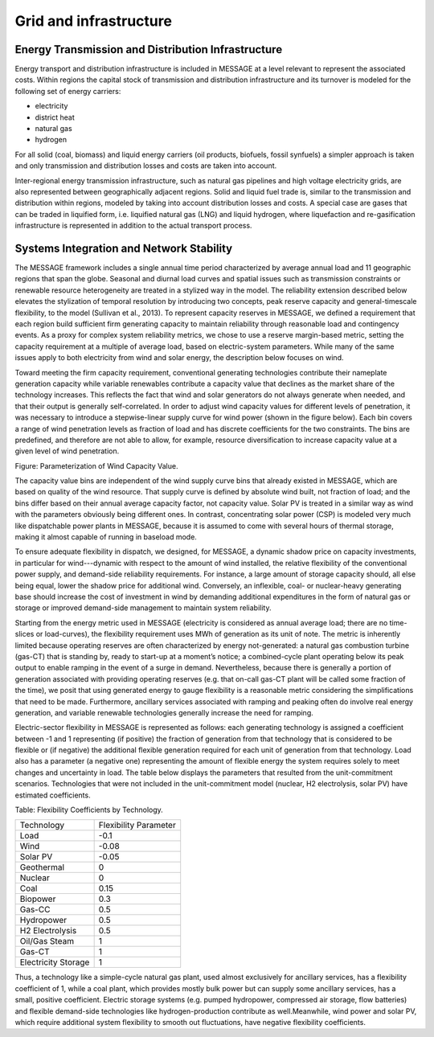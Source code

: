 Grid and infrastructure
=========================
Energy Transmission and Distribution Infrastructure
---------------------------------------------------
Energy transport and distribution infrastructure is included in MESSAGE at a level relevant to represent the associated costs. Within regions the capital stock of transmission and distribution infrastructure and its turnover is modeled for the following set of energy carriers:

* electricity
* district heat
* natural gas
* hydrogen

For all solid (coal, biomass) and liquid energy carriers (oil products, biofuels, fossil synfuels) a simpler approach is taken and only transmission and distribution losses and costs are taken into account.

Inter-regional energy transmission infrastructure, such as natural gas pipelines and high voltage electricity grids, are also represented between geographically adjacent regions. Solid and liquid fuel trade is, similar to the transmission and distribution within regions, modeled by taking into account distribution losses and costs. A special case are gases that can be traded in liquified form, i.e. liquified natural gas (LNG) and liquid hydrogen, where liquefaction and re-gasification infrastructure is represented in addition to the actual transport process.

Systems Integration and Network Stability
------------------------------------------
The MESSAGE framework includes a single annual time period characterized by average annual load and 11 geographic regions that span the globe. Seasonal and diurnal load curves and spatial issues such as transmission constraints or renewable resource heterogeneity are treated in a stylized way in the model. The reliability extension described below elevates the stylization of temporal resolution by introducing two concepts, peak reserve capacity and general-timescale flexibility, to the model (Sullivan et al., 2013). To represent capacity reserves in MESSAGE, we defined a requirement that each region build sufficient firm generating capacity to maintain reliability through reasonable load and contingency events. As a proxy for complex system reliability metrics, we chose to use a reserve margin-based metric, setting the capacity requirement at a multiple of average load, based on electric-system parameters. While many of the same issues apply to both electricity from wind and solar energy, the description below focuses on wind.

Toward meeting the firm capacity requirement, conventional generating technologies contribute their nameplate generation capacity while variable renewables contribute a capacity value that declines as the market share of the technology increases. This reflects the fact that wind and solar generators do not always generate when needed, and that their output is generally self-correlated. In order to adjust wind capacity values for different levels of penetration, it was necessary to introduce a stepwise-linear supply curve for wind power (shown in the figure below). Each bin covers a range of wind penetration levels as fraction of load and has discrete coefficients for the two constraints. The bins are predefined, and therefore are not able to allow, for example, resource diversification to increase capacity value at a given level of wind penetration.

.. image:: /_static/wind_cv.png
Figure: Parameterization of Wind Capacity Value.

The capacity value bins are independent of the wind supply curve bins that already existed in MESSAGE, which are based on quality of the wind resource. That supply curve is defined by absolute wind built, not fraction of load; and the bins differ based on their annual average capacity factor, not capacity value. Solar PV is treated in a similar way as wind with the parameters obviously being different ones. In contrast, concentrating solar power (CSP) is modeled very much like dispatchable power plants in MESSAGE, because it is assumed to come with several hours of thermal storage, making it almost capable of running in baseload mode.

To ensure adequate flexibility in dispatch, we designed, for MESSAGE, a dynamic shadow price on capacity investments, in particular for wind---dynamic with respect to the amount of wind installed, the relative flexibility of the conventional power supply, and demand-side reliability requirements. For instance, a large amount of storage capacity should, all else being equal, lower the shadow price for additional wind. Conversely, an inflexible, coal- or nuclear-heavy generating base should increase the cost of investment in wind by demanding additional expenditures in the form of natural gas or storage or improved demand-side management to maintain system reliability.

Starting from the energy metric used in MESSAGE (electricity is considered as annual average load; there are no time-slices or load-curves), the flexibility requirement uses MWh of generation as its unit of note. The metric is inherently limited because operating reserves are often characterized by energy not-generated: a natural gas combustion turbine (gas-CT) that is standing by, ready to start-up at a moment’s notice; a combined-cycle plant operating below its peak output to enable ramping in the event of a surge in demand. Nevertheless, because there is generally a portion of generation associated with providing operating reserves (e.g. that on-call gas-CT plant will be called some fraction of the time), we posit that using generated energy to gauge flexibility is a reasonable metric considering the simplifications that need to be made. Furthermore, ancillary services associated with ramping and peaking often do involve real energy generation, and variable renewable technologies generally increase the need for ramping.

Electric-sector flexibility in MESSAGE is represented as follows: each generating technology is assigned a coefficient between -1 and 1 representing (if positive) the fraction of generation from that technology that is considered to be flexible or (if negative) the additional flexible generation required for each unit of generation from that technology. Load also has a parameter (a negative one) representing the amount of flexible energy the system requires solely to meet changes and uncertainty in load. The table below displays the parameters that resulted from the unit-commitment scenarios. Technologies that were not included in the unit-commitment model (nuclear, H2 electrolysis, solar PV) have estimated coefficients.

Table: Flexibility Coefficients by Technology.

+---------------------+-----------------------+
| Technology          | Flexibility Parameter |
+---------------------+-----------------------+
| Load                | -0.1                  |
+---------------------+-----------------------+
| Wind                | -0.08                 |
+---------------------+-----------------------+
| Solar PV            | -0.05                 |
+---------------------+-----------------------+
| Geothermal          | 0                     |
+---------------------+-----------------------+
| Nuclear             | 0                     |
+---------------------+-----------------------+
| Coal                | 0.15                  |
+---------------------+-----------------------+
| Biopower            | 0.3                   |
+---------------------+-----------------------+
| Gas-CC              | 0.5                   |
+---------------------+-----------------------+
| Hydropower          | 0.5                   |
+---------------------+-----------------------+
| H2 Electrolysis     | 0.5                   |
+---------------------+-----------------------+
| Oil/Gas Steam       | 1                     |
+---------------------+-----------------------+
| Gas-CT              | 1                     |
+---------------------+-----------------------+
| Electricity Storage | 1                     |
+---------------------+-----------------------+

Thus, a technology like a simple-cycle natural gas plant, used almost exclusively for ancillary services, has a flexibility coefficient of 1, while a coal plant, which provides mostly bulk power but can supply some ancillary services, has a small, positive coefficient. Electric storage systems (e.g. pumped hydropower, compressed air storage, flow batteries) and flexible demand-side technologies like hydrogen-production contribute as well.Meanwhile, wind power and solar PV, which require additional system flexibility to smooth out fluctuations, have negative flexibility coefficients.
